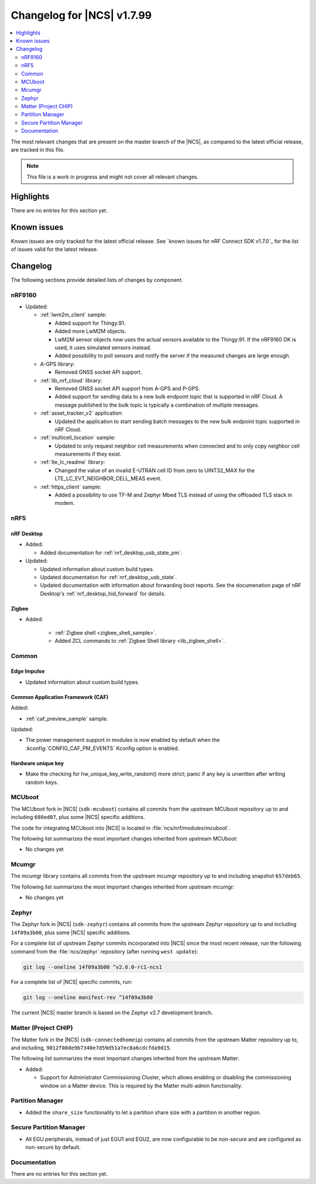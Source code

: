 .. _ncs_release_notes_changelog:

Changelog for |NCS| v1.7.99
###########################

.. contents::
   :local:
   :depth: 2

The most relevant changes that are present on the master branch of the |NCS|, as compared to the latest official release, are tracked in this file.

.. note::
   This file is a work in progress and might not cover all relevant changes.

Highlights
**********

There are no entries for this section yet.

Known issues
************

Known issues are only tracked for the latest official release.
See `known issues for nRF Connect SDK v1.7.0`_ for the list of issues valid for the latest release.

Changelog
*********

The following sections provide detailed lists of changes by component.

nRF9160
=======

* Updated:

  * :ref:`lwm2m_client` sample:

    * Added support for Thingy:91.
    * Added more LwM2M objects.
    * LwM2M sensor objects now uses the actual sensors available to the Thingy:91. If the nRF9160 DK is used, it uses simulated sensors instead.
    * Added possibility to poll sensors and notify the server if the measured changes are large enough.

  * A-GPS library:

    * Removed GNSS socket API support.

  * :ref:`lib_nrf_cloud` library:

    * Removed GNSS socket API support from A-GPS and P-GPS.
    * Added support for sending data to a new bulk endpoint topic that is supported in nRF Cloud.
      A message published to the bulk topic is typically a combination of multiple messages.

  * :ref:`asset_tracker_v2` application:

    * Updated the application to start sending batch messages to the new bulk endpoint topic supported in nRF Cloud.

  * :ref:`multicell_location` sample:

    * Updated to only request neighbor cell measurements when connected and to only copy neighbor cell measurements if they exist.

  * :ref:`lte_lc_readme` library:

    * Changed the value of an invalid E-UTRAN cell ID from zero to UINT32_MAX for the LTE_LC_EVT_NEIGHBOR_CELL_MEAS event.

  * :ref:`https_client` sample:

    * Added a possibility to use TF-M and Zephyr Mbed TLS instead of using the offloaded TLS stack in modem.

nRF5
====

nRF Desktop
-----------

* Added:

  * Added documentation for :ref:`nrf_desktop_usb_state_pm`.

* Updated:

  * Updated information about custom build types.
  * Updated documentation for :ref:`nrf_desktop_usb_state`.
  * Updated documentation with information about forwarding boot reports.
    See the documenation page of nRF Desktop's :ref:`nrf_desktop_hid_forward` for details.

Zigbee
------

* Added:

   * :ref:`Zigbee shell <zigbee_shell_sample>`.
   * Added ZCL commands to :ref:`Zigbee Shell library <lib_zigbee_shell>`.

Common
======

Edge Impulse
------------

* Updated information about custom build types.

Common Application Framework (CAF)
----------------------------------

Added:

* :ref:`caf_preview_sample` sample.

Updated:

* The power management support in modules is now enabled by default when the :kconfig:`CONFIG_CAF_PM_EVENTS` Kconfig option is enabled.

Hardware unique key
-------------------

* Make the checking for hw_unique_key_write_random() more strict; panic if any key is unwritten after writing random keys.


MCUboot
=======

The MCUboot fork in |NCS| (``sdk-mcuboot``) contains all commits from the upstream MCUboot repository up to and including ``680ed07``, plus some |NCS| specific additions.

The code for integrating MCUboot into |NCS| is located in :file:`ncs/nrf/modules/mcuboot`.

The following list summarizes the most important changes inherited from upstream MCUboot:

* No changes yet

Mcumgr
======

The mcumgr library contains all commits from the upstream mcumgr repository up to and including snapshot ``657deb65``.

The following list summarizes the most important changes inherited from upstream mcumgr:

* No changes yet

Zephyr
======

.. NOTE TO MAINTAINERS: All the Zephyr commits in the below git commands must be handled specially after each upmerge and each NCS release.

The Zephyr fork in |NCS| (``sdk-zephyr``) contains all commits from the upstream Zephyr repository up to and including ``14f09a3b00``, plus some |NCS| specific additions.

For a complete list of upstream Zephyr commits incorporated into |NCS| since the most recent release, run the following command from the :file:`ncs/zephyr` repository (after running ``west update``):

.. code-block:: none

   git log --oneline 14f09a3b00 ^v2.6.0-rc1-ncs1

For a complete list of |NCS| specific commits, run:

.. code-block:: none

   git log --oneline manifest-rev ^14f09a3b00

The current |NCS| master branch is based on the Zephyr v2.7 development branch.

Matter (Project CHIP)
=====================

The Matter fork in the |NCS| (``sdk-connectedhomeip``) contains all commits from the upstream Matter repository up to, and including, ``9012f08de9b7340e7d59d51a7ec8a6cdcfda9d15``.

The following list summarizes the most important changes inherited from the upstream Matter:

* Added:

  * Support for Administrator Commissioning Cluster, which allows enabling or disabling the commissioning window on a Matter device.
    This is required by the Matter multi-admin functionality.

Partition Manager
=================

* Added the ``share_size`` functionality to let a partition share size with a partition in another region.

Secure Partition Manager
========================

* All EGU peripherals, instead of just EGU1 and EGU2, are now configurable to be non-secure and are configured as non-secure by default.

Documentation
=============

There are no entries for this section yet.
